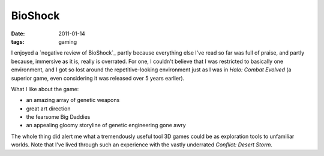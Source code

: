 BioShock
========

:date: 2011-01-14
:tags: gaming



I enjoyed a `negative review of BioShock`_ partly because everything
else I've read so far was full of praise, and partly because,
immersive as it is, really is overrated. For one, I couldn't believe
that I was restricted to basically one environment, and I got so lost
around the repetitive-looking environment just as I was in *Halo:
Combat Evolved* (a superior game, even considering it was released
over 5 years earlier).

What I like about the game:

* an amazing array of genetic weapons
* great art direction
* the fearsome Big Daddies
* an appealing gloomy storyline of genetic engineering gone awry

The whole thing did alert me what a tremendously useful tool 3D games
could be as exploration tools to unfamiliar worlds.  Note that I've
lived through such an experience with the vastly underrated *Conflict:
Desert Storm*.

.. _negative review of *BioShock*: http://www.wired.com/gamelife/2008/02/ken-levine-how
